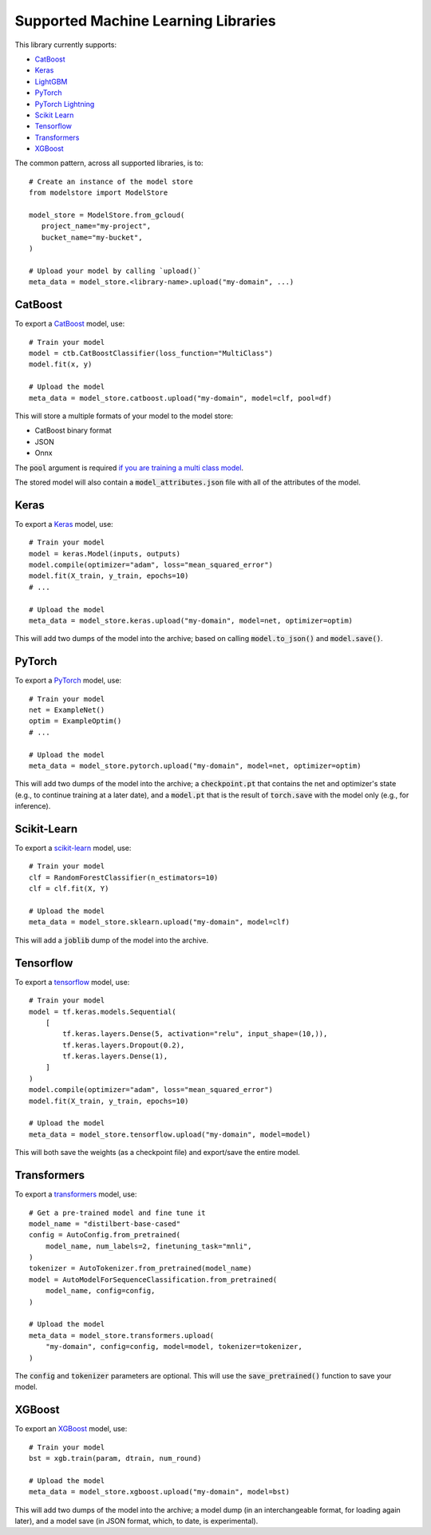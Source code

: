 Supported Machine Learning Libraries
=======================================

This library currently supports:

* `CatBoost <https://catboost.ai/>`_
* `Keras <https://keras.io/>`_
* `LightGBM <https://lightgbm.readthedocs.io>`_
* `PyTorch <https://pytorch.org/>`_
* `PyTorch Lightning <https://www.pytorchlightning.ai/>`_
* `Scikit Learn <https://scikit-learn.org>`_
* `Tensorflow <https://www.tensorflow.org/>`_
* `Transformers <https://github.com/huggingface/transformers>`_
* `XGBoost <https://xgboost.readthedocs.io>`_

The common pattern, across all supported libraries, is to::


   # Create an instance of the model store
   from modelstore import ModelStore

   model_store = ModelStore.from_gcloud(
      project_name="my-project",
      bucket_name="my-bucket",
   )

   # Upload your model by calling `upload()`
   meta_data = model_store.<library-name>.upload("my-domain", ...)

CatBoost
------------

To export a `CatBoost <https://catboost.ai/>`_ model, use::

    # Train your model
    model = ctb.CatBoostClassifier(loss_function="MultiClass")
    model.fit(x, y)

    # Upload the model
    meta_data = model_store.catboost.upload("my-domain", model=clf, pool=df)

This will store a multiple formats of your model to the model store:

* CatBoost binary format
* JSON
* Onnx 

The :code:`pool` argument is required `if you are training a multi class model <https://catboost.ai/docs/concepts/python-reference_catboost_save_model.html>`_.

The stored model will also contain a :code:`model_attributes.json` file with all of the attributes of the model.

Keras
-------

To export a `Keras <https://keras.io/>`_ model, use::

    # Train your model
    model = keras.Model(inputs, outputs)
    model.compile(optimizer="adam", loss="mean_squared_error")
    model.fit(X_train, y_train, epochs=10)
    # ...

    # Upload the model
    meta_data = model_store.keras.upload("my-domain", model=net, optimizer=optim)

This will add two dumps of the model into the archive; based on calling :code:`model.to_json()` and :code:`model.save()`. 

PyTorch
-------

To export a `PyTorch <https://pytorch.org/>`_ model, use::

    # Train your model
    net = ExampleNet()
    optim = ExampleOptim()
    # ...

    # Upload the model
    meta_data = model_store.pytorch.upload("my-domain", model=net, optimizer=optim)

This will add two dumps of the model into the archive; a :code:`checkpoint.pt` that
contains the net and optimizer's state (e.g., to continue training at a later date),
and a :code:`model.pt` that is the result of :code:`torch.save` with the model only
(e.g., for inference). 

Scikit-Learn
------------

To export a `scikit-learn <https://scikit-learn.org>`_ model, use::

    # Train your model
    clf = RandomForestClassifier(n_estimators=10)
    clf = clf.fit(X, Y)

    # Upload the model
    meta_data = model_store.sklearn.upload("my-domain", model=clf)

This will add a :code:`joblib` dump of the model into the archive.

Tensorflow
------------

To export a `tensorflow <https://www.tensorflow.org/>`_ model, use::

    # Train your model
    model = tf.keras.models.Sequential(
        [
            tf.keras.layers.Dense(5, activation="relu", input_shape=(10,)),
            tf.keras.layers.Dropout(0.2),
            tf.keras.layers.Dense(1),
        ]
    )
    model.compile(optimizer="adam", loss="mean_squared_error")
    model.fit(X_train, y_train, epochs=10)

    # Upload the model
    meta_data = model_store.tensorflow.upload("my-domain", model=model)

This will both save the weights (as a checkpoint file) and export/save the entire model.

Transformers
------------

To export a `transformers <https://github.com/huggingface/transformers>`_ model, use::

    # Get a pre-trained model and fine tune it
    model_name = "distilbert-base-cased"
    config = AutoConfig.from_pretrained(
        model_name, num_labels=2, finetuning_task="mnli",
    )
    tokenizer = AutoTokenizer.from_pretrained(model_name)
    model = AutoModelForSequenceClassification.from_pretrained(
        model_name, config=config,
    )

    # Upload the model
    meta_data = model_store.transformers.upload(
        "my-domain", config=config, model=model, tokenizer=tokenizer,
    )

The :code:`config` and :code:`tokenizer` parameters are optional. This will use the :code:`save_pretrained()` function to save your model.

XGBoost
-------

To export an `XGBoost <https://xgboost.readthedocs.io>`_ model, use::

    # Train your model
    bst = xgb.train(param, dtrain, num_round)

    # Upload the model
    meta_data = model_store.xgboost.upload("my-domain", model=bst)

This will add two dumps of the model into the archive; a model dump (in
an interchangeable format, for loading again later), and a model save (in JSON format, which, to date, is experimental).

